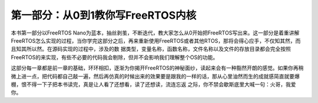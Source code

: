 .. vim: syntax=rst

第一部分：从0到1教你写FreeRTOS内核
======================

本书第一部分以FreeRTOS Nano为蓝本，抽丝剥茧，不断迭代，教大家怎么从0开始把FreeRTOS写出来。这一部分是着重讲解FreeRTOS怎么实现的过程，当你学完这部分之后，再来重新使用FreeRTOS或者其他RTOS，那将会得心应手，不仅知其然，而且知其所以然。在源码实现的过程中，涉及的数
据类型，变量名称，函数名称，文件名称以及文件的存放目录都会完全按照FreeRTOS的来实现，有些不必要的代码我会剔除，但并不会影响我们理解整个OS的功能。

这部分每一章都是前一章的基础，环环相扣，逐渐为你揭开FreeRTOS的神秘面纱，读起来会有一种豁然开朗的感觉。如果你再稍微上进一点，把代码都自己敲一遍，然后再仿真的时候出来的效果要是跟我的一样的话，那从心里油然而生的成就感简直就要爆棚，恨不得一下子把本书读完，真是让人看了还想看，读了还想读，流连忘返
之际，你不禁会歇斯底里大喊一句：火哥，我爱你。
